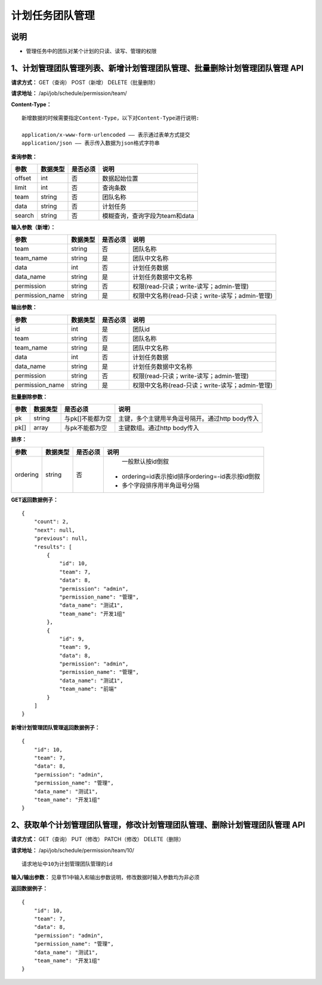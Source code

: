 
计划任务团队管理
=======================

说明
-----------------------
- 管理任务中的团队对某个计划的只读、读写、管理的权限

1、计划管理团队管理列表、新增计划管理团队管理、批量删除计划管理团队管理 API
-------------------------------------------------------------------------------------------------------------------------

**请求方式：**    GET（查询） POST（新增） DELETE（批量删除）


**请求地址：**    /api/job/schedule/permission/team/


**Content-Type：**
::

    新增数据的时候需要指定Content-Type，以下对Content-Type进行说明:

    application/x-www-form-urlencoded —— 表示通过表单方式提交
    application/json —— 表示传入数据为json格式字符串


**查询参数：**

+------------------------+------------+------------+------------------------------------------------+
|**参数**                |**数据类型**|**是否必须**|**说明**                                        |
+------------------------+------------+------------+------------------------------------------------+
| offset                 | int        | 否         | 数据起始位置                                   |
+------------------------+------------+------------+------------------------------------------------+
| limit                  | int        | 否         | 查询条数                                       |
+------------------------+------------+------------+------------------------------------------------+
| team                   | string     | 否         | 团队名称                                       |
+------------------------+------------+------------+------------------------------------------------+
| data                   | string     | 否         | 计划任务                                       |
+------------------------+------------+------------+------------------------------------------------+
| search                 | string     | 否         | 模糊查询，查询字段为team和data                 |
+------------------------+------------+------------+------------------------------------------------+



**输入参数（新增）：**

+------------------------+------------+------------+------------------------------------------------+
|**参数**                |**数据类型**|**是否必须**|**说明**                                        |
+------------------------+------------+------------+------------------------------------------------+
| team                   | string     | 否         | 团队名称                                       |
+------------------------+------------+------------+------------------------------------------------+
| team_name              | string     | 是         | 团队中文名称                                   |
+------------------------+------------+------------+------------------------------------------------+
| data                   | int        | 否         | 计划任务数据                                   |
+------------------------+------------+------------+------------------------------------------------+
| data_name              | string     | 是         | 计划任务数据中文名称                           |
+------------------------+------------+------------+------------------------------------------------+
| permission             | string     | 否         | 权限(read-只读；write-读写；admin-管理)        |
+------------------------+------------+------------+------------------------------------------------+
| permission_name        | string     | 是         | 权限中文名称(read-只读；write-读写；admin-管理)|
+------------------------+------------+------------+------------------------------------------------+

**输出参数：**

+------------------------+------------+------------+------------------------------------------------+
|**参数**                |**数据类型**|**是否必须**|**说明**                                        |
+------------------------+------------+------------+------------------------------------------------+
| id                     | int        | 是         | 团队id                                         |
+------------------------+------------+------------+------------------------------------------------+
| team                   | string     | 否         | 团队名称                                       |
+------------------------+------------+------------+------------------------------------------------+
| team_name              | string     | 是         | 团队中文名称                                   |
+------------------------+------------+------------+------------------------------------------------+
| data                   | int        | 否         | 计划任务数据                                   |
+------------------------+------------+------------+------------------------------------------------+
| data_name              | string     | 是         | 计划任务数据中文名称                           |
+------------------------+------------+------------+------------------------------------------------+
| permission             | string     | 否         | 权限(read-只读；write-读写；admin-管理)        |
+------------------------+------------+------------+------------------------------------------------+
| permission_name        | string     | 是         | 权限中文名称(read-只读；write-读写；admin-管理)|
+------------------------+------------+------------+------------------------------------------------+

**批量删除参数：**

+------------------------+------------+-------------------+-------------------------------------------------+
|**参数**                |**数据类型**|**是否必须**       |**说明**                                         |
+------------------------+------------+-------------------+-------------------------------------------------+
| pk                     | string     | 与pk[]不能都为空  | 主键，多个主键用半角逗号隔开。通过http body传入 |
+------------------------+------------+-------------------+-------------------------------------------------+
| pk[]                   | array      | 与pk不能都为空    | 主键数组。通过http body传入                     |
+------------------------+------------+-------------------+-------------------------------------------------+

**排序：**

+------------------------+------------+-------------------+---------------------------------------------------+
|**参数**                |**数据类型**|**是否必须**       |**说明**                                           |
+------------------------+------------+-------------------+---------------------------------------------------+
|                        |            |                   |   一般默认按id倒叙                                |
| ordering               | string     | 否                | - ordering=id表示按id排序ordering=-id表示按id倒叙 |
|                        |            |                   | - 多个字段排序用半角逗号分隔                      |
+------------------------+------------+-------------------+---------------------------------------------------+

**GET返回数据例子：**
::

    {
        "count": 2,
        "next": null,
        "previous": null,
        "results": [
            {
                "id": 10,
                "team": 7,
                "data": 8,
                "permission": "admin",
                "permission_name": "管理",
                "data_name": "测试1",
                "team_name": "开发1组"
            },
            {
                "id": 9,
                "team": 9,
                "data": 8,
                "permission": "admin",
                "permission_name": "管理",
                "data_name": "测试1",
                "team_name": "前端"
            }
        ]
    }

**新增计划管理团队管理返回数据例子：**
::
    {
        "id": 10,
        "team": 7,
        "data": 8,
        "permission": "admin",
        "permission_name": "管理",
        "data_name": "测试1",
        "team_name": "开发1组"
    }


2、获取单个计划管理团队管理，修改计划管理团队管理、删除计划管理团队管理 API
-------------------------------------------------------------------------------------------------------------------------------

**请求方式：**    GET（查询） PUT（修改） PATCH（修改） DELETE（删除）

**请求地址：**    /api/job/schedule/permission/team/10/
::

    请求地址中10为计划管理团队管理的id


**输入/输出参数：**   见章节1中输入和输出参数说明，修改数据时输入参数均为非必须

**返回数据例子：**
::
    {
        "id": 10,
        "team": 7,
        "data": 8,
        "permission": "admin",
        "permission_name": "管理",
        "data_name": "测试1",
        "team_name": "开发1组"
    }
